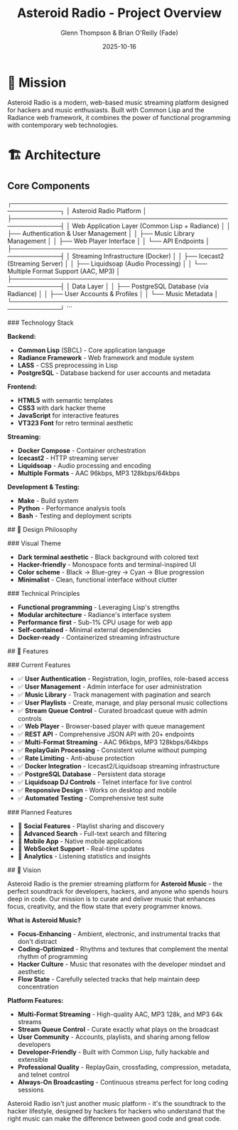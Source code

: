 #+TITLE: Asteroid Radio - Project Overview
#+AUTHOR: Glenn Thompson & Brian O'Reilly (Fade)
#+DATE: 2025-10-16

* 🎯 Mission

Asteroid Radio is a modern, web-based music streaming platform designed for hackers and music enthusiasts. Built with Common Lisp and the Radiance web framework, it combines the power of functional programming with contemporary web technologies.

* 🏗️ Architecture

** Core Components

#+BEGIN_EXAMPLE
┌─────────────────────────────────────────────────────────────┐
│                    Asteroid Radio Platform                  │
├─────────────────────────────────────────────────────────────┤
│  Web Application Layer (Common Lisp + Radiance)            │
│  ├── Authentication & User Management                       │
│  ├── Music Library Management                              │
│  ├── Web Player Interface                                  │
│  └── API Endpoints                                         │
├─────────────────────────────────────────────────────────────┤
│  Streaming Infrastructure (Docker)                         │
│  ├── Icecast2 (Streaming Server)                          │
│  ├── Liquidsoap (Audio Processing)                        │
│  └── Multiple Format Support (AAC, MP3)                   │
├─────────────────────────────────────────────────────────────┤
│  Data Layer                                                │
│  ├── PostgreSQL Database (via Radiance)                   │
│  ├── User Accounts & Profiles                             │
│  └── Music Metadata                                       │
└─────────────────────────────────────────────────────────────┘
```

### Technology Stack

**Backend:**
- **Common Lisp** (SBCL) - Core application language
- **Radiance Framework** - Web framework and module system
- **LASS** - CSS preprocessing in Lisp
- **PostgreSQL** - Database backend for user accounts and metadata

**Frontend:**
- **HTML5** with semantic templates
- **CSS3** with dark hacker theme
- **JavaScript** for interactive features
- **VT323 Font** for retro terminal aesthetic

**Streaming:**
- **Docker Compose** - Container orchestration
- **Icecast2** - HTTP streaming server
- **Liquidsoap** - Audio processing and encoding
- **Multiple Formats** - AAC 96kbps, MP3 128kbps/64kbps

**Development & Testing:**
- **Make** - Build system
- **Python** - Performance analysis tools
- **Bash** - Testing and deployment scripts

## 🎨 Design Philosophy

### Visual Theme
- **Dark terminal aesthetic** - Black background with colored text
- **Hacker-friendly** - Monospace fonts and terminal-inspired UI
- **Color scheme** - Black → Blue-grey → Cyan → Blue progression
- **Minimalist** - Clean, functional interface without clutter

### Technical Principles
- **Functional programming** - Leveraging Lisp's strengths
- **Modular architecture** - Radiance's interface system
- **Performance first** - Sub-1% CPU usage for web app
- **Self-contained** - Minimal external dependencies
- **Docker-ready** - Containerized streaming infrastructure

## 🚀 Features

### Current Features
- ✅ **User Authentication** - Registration, login, profiles, role-based access
- ✅ **User Management** - Admin interface for user administration
- ✅ **Music Library** - Track management with pagination and search
- ✅ **User Playlists** - Create, manage, and play personal music collections
- ✅ **Stream Queue Control** - Curated broadcast queue with admin controls
- ✅ **Web Player** - Browser-based player with queue management
- ✅ **REST API** - Comprehensive JSON API with 20+ endpoints
- ✅ **Multi-Format Streaming** - AAC 96kbps, MP3 128kbps/64kbps
- ✅ **ReplayGain Processing** - Consistent volume without pumping
- ✅ **Rate Limiting** - Anti-abuse protection
- ✅ **Docker Integration** - Icecast2/Liquidsoap streaming infrastructure
- ✅ **PostgreSQL Database** - Persistent data storage
- ✅ **Liquidsoap DJ Controls** - Telnet interface for live control
- ✅ **Responsive Design** - Works on desktop and mobile
- ✅ **Automated Testing** - Comprehensive test suite

### Planned Features
- 🔄 **Social Features** - Playlist sharing and discovery
- 🔄 **Advanced Search** - Full-text search and filtering
- 🔄 **Mobile App** - Native mobile applications
- 🔄 **WebSocket Support** - Real-time updates
- 🔄 **Analytics** - Listening statistics and insights


## 🔮 Vision

Asteroid Radio is the premier streaming platform for **Asteroid Music** - the perfect soundtrack for developers, hackers, and anyone who spends hours deep in code. Our mission is to curate and deliver music that enhances focus, creativity, and the flow state that every programmer knows.

**What is Asteroid Music?**
- **Focus-Enhancing** - Ambient, electronic, and instrumental tracks that don't distract
- **Coding-Optimized** - Rhythms and textures that complement the mental rhythm of programming
- **Hacker Culture** - Music that resonates with the developer mindset and aesthetic
- **Flow State** - Carefully selected tracks that help maintain deep concentration

**Platform Features:**
- **Multi-Format Streaming** - High-quality AAC, MP3 128k, and MP3 64k streams
- **Stream Queue Control** - Curate exactly what plays on the broadcast
- **User Community** - Accounts, playlists, and sharing among fellow developers
- **Developer-Friendly** - Built with Common Lisp, fully hackable and extensible
- **Professional Quality** - ReplayGain, crossfading, compression, metadata, and telnet control
- **Always-On Broadcasting** - Continuous streams perfect for long coding sessions

Asteroid Radio isn't just another music platform - it's the soundtrack to the hacker lifestyle, designed by hackers for hackers who understand that the right music can make the difference between good code and great code.
